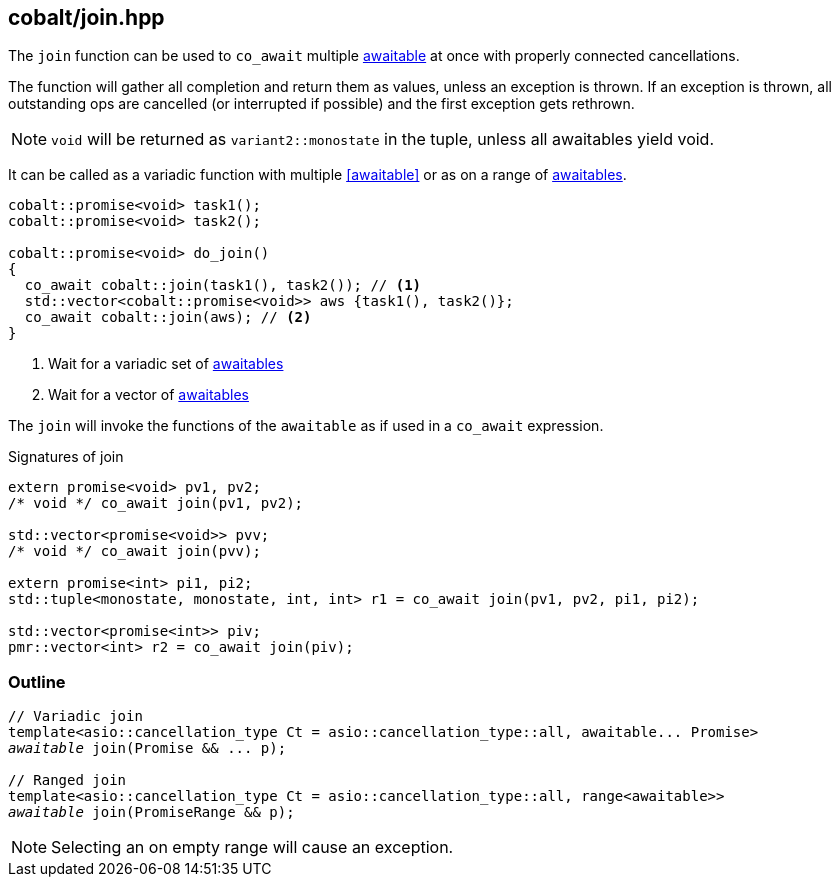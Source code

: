 [#join]
== cobalt/join.hpp

The `join` function can be used to `co_await` multiple <<awaitable, awaitable>> at once with properly connected cancellations.

The function will gather all completion and return them as values, unless an exception is thrown.
If an exception is thrown, all outstanding ops are cancelled (or interrupted if possible)
and the first exception gets rethrown.

NOTE: `void` will be returned as `variant2::monostate` in the tuple, unless all awaitables yield void.

It can be called as a variadic function with multiple <<awaitable>> or as on a range of <<awaitable, awaitables>>.

[source,cpp]
----
cobalt::promise<void> task1();
cobalt::promise<void> task2();

cobalt::promise<void> do_join()
{
  co_await cobalt::join(task1(), task2()); // <1>
  std::vector<cobalt::promise<void>> aws {task1(), task2()};
  co_await cobalt::join(aws); // <2>
}
----
<1> Wait for a variadic set of <<awaitable, awaitables>>
<2> Wait for a vector of <<awaitable, awaitables>>

The `join` will invoke the functions of the `awaitable` as if used in a `co_await` expression.


.Signatures of join
[source, cpp]
----
extern promise<void> pv1, pv2;
/* void */ co_await join(pv1, pv2);

std::vector<promise<void>> pvv;
/* void */ co_await join(pvv);

extern promise<int> pi1, pi2;
std::tuple<monostate, monostate, int, int> r1 = co_await join(pv1, pv2, pi1, pi2);

std::vector<promise<int>> piv;
pmr::vector<int> r2 = co_await join(piv);
----


[#join-outline]
=== Outline

[source,cpp,subs=+quotes]
----
// Variadic join
template<asio::cancellation_type Ct = asio::cancellation_type::all, awaitable... Promise>
__awaitable__ join(Promise && ... p);

// Ranged join
template<asio::cancellation_type Ct = asio::cancellation_type::all, range<awaitable>>
__awaitable__ join(PromiseRange && p);
----

NOTE: Selecting an on empty range will cause an exception.
